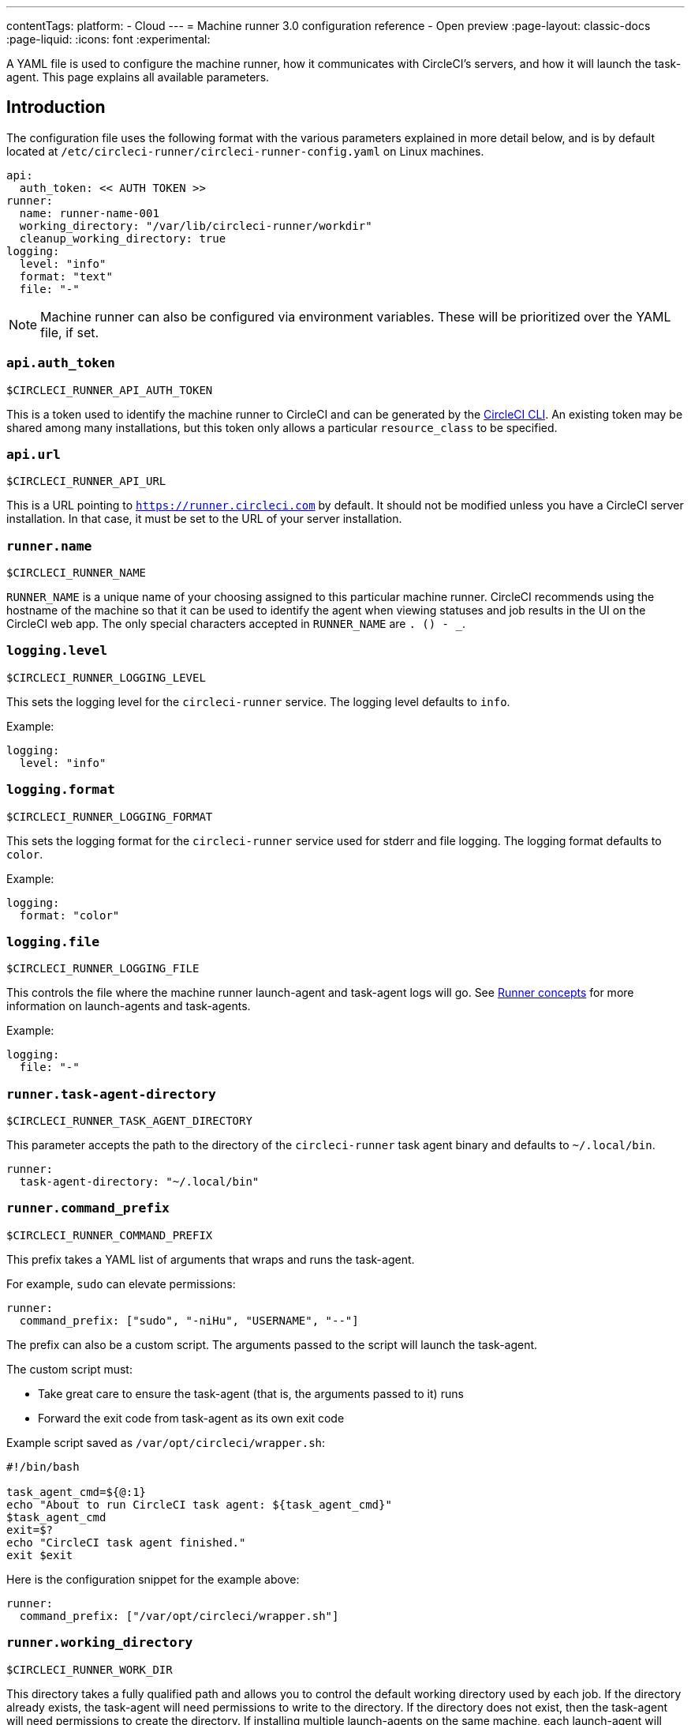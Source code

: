 ---
contentTags:
  platform:
  - Cloud
---
= Machine runner 3.0 configuration reference - Open preview
:page-layout: classic-docs
:page-liquid:
:icons: font
:experimental:

A YAML file is used to configure the machine runner, how it communicates with CircleCI's servers, and how it will launch the task-agent. This page explains all available parameters.

[#introduction]
== Introduction

The configuration file uses the following format with the various parameters explained in more detail below, and is by default located at `/etc/circleci-runner/circleci-runner-config.yaml` on Linux machines.

```yaml
api:
  auth_token: << AUTH TOKEN >>
runner:
  name: runner-name-001
  working_directory: "/var/lib/circleci-runner/workdir"
  cleanup_working_directory: true
logging:
  level: "info"
  format: "text"
  file: "-"
```

NOTE: Machine runner can also be configured via environment variables. These will be prioritized over the YAML file, if set.

[#api-auth-token]
=== `api.auth_token`

`$CIRCLECI_RUNNER_API_AUTH_TOKEN`

This is a token used to identify the machine runner to CircleCI and can be generated by the xref:local-cli.adoc[CircleCI CLI]. An existing token may be shared among many installations, but this token only allows a particular `resource_class` to be specified.

[#api-url]
=== `api.url`

`$CIRCLECI_RUNNER_API_URL`

This is a URL pointing to `https://runner.circleci.com` by default. It should not be modified unless you have a CircleCI server installation. In that case, it must be set to the URL of your server installation.

[#runner-name]
=== `runner.name`

`$CIRCLECI_RUNNER_NAME`

`RUNNER_NAME` is a unique name of your choosing assigned to this particular machine runner. CircleCI recommends using the hostname of the machine so that it can be used to identify the agent when viewing statuses and job results in the UI on the CircleCI web app. The only special characters accepted in `RUNNER_NAME` are `. () - _`.


[#logging-level]
=== `logging.level`

`$CIRCLECI_RUNNER_LOGGING_LEVEL`

This sets the logging level for the `circleci-runner` service. The logging level defaults to `info`.

Example:

```yaml
logging:
  level: "info"
```


[#logging-format]
=== `logging.format`

`$CIRCLECI_RUNNER_LOGGING_FORMAT`

This sets the logging format for the `circleci-runner` service used for stderr and file logging. The logging format defaults to `color`.

Example:

```yaml
logging:
  format: "color"
```


[#logging-file]
=== `logging.file`

`$CIRCLECI_RUNNER_LOGGING_FILE`

This controls the file where the machine runner launch-agent and task-agent logs will go. See xref:runner-concepts.adoc#task-agent[Runner concepts] for more information on launch-agents and task-agents.

Example:

```yaml
logging:
  file: "-"
```


[#runner-task-agent-directory]
=== `runner.task-agent-directory`

`$CIRCLECI_RUNNER_TASK_AGENT_DIRECTORY`

This parameter accepts the path to the directory of the `circleci-runner` task agent binary and defaults to `~/.local/bin`.

```yaml
runner:
  task-agent-directory: "~/.local/bin"
```


[#runner-command-prefix]
=== `runner.command_prefix`

`$CIRCLECI_RUNNER_COMMAND_PREFIX`

This prefix takes a YAML list of arguments that wraps and runs the task-agent.

For example, `sudo` can elevate permissions:


```yaml
runner:
  command_prefix: ["sudo", "-niHu", "USERNAME", "--"]
```

The prefix can also be a custom script. The arguments passed to the script will launch the task-agent.

The custom script must:

* Take great care to ensure the task-agent (that is, the arguments passed to it) runs
* Forward the exit code from task-agent as its own exit code

Example script saved as `/var/opt/circleci/wrapper.sh`:

```bash
#!/bin/bash

task_agent_cmd=${@:1}
echo "About to run CircleCI task agent: ${task_agent_cmd}"
$task_agent_cmd
exit=$?
echo "CircleCI task agent finished."
exit $exit
```

Here is the configuration snippet for the example above:

```yaml
runner:
  command_prefix: ["/var/opt/circleci/wrapper.sh"]
```

[#runner-working-directory]
=== `runner.working_directory`

`$CIRCLECI_RUNNER_WORK_DIR`

This directory takes a fully qualified path and allows you to control the default working directory used by each job. If the directory already exists, the task-agent will need permissions to write to the directory. If the directory does not exist, then the task-agent will need permissions to create the directory. If installing multiple launch-agents on the same machine, each launch-agent will need a unique working directory.

NOTE: These directories will not be removed automatically, see `cleanup_working_directory` to configure cleanup of directory.

NOTE: For Machine Runner 3.0, the `%s` substitution feature is not supported. The `%s` value in the working directory path would be interpreted as a literal value.

Example:

```yaml
runner:
  working_directory: "/var/lib/circleci-runner/workdir"
```

[#runner-cleanup-working-directory]
=== `runner.cleanup_working_directory`
`$CIRCLECI_RUNNER_CLEANUP_WORK_DIR`

This flag enables you to control the working directory cleanup after each job.

The possible values are:

* `true`
* `false`

NOTE: The default value is `false`.

Example:

```yaml
runner:
  cleanup_working_directory: true
```

[#runner-use-ssh-dir-for-checkout-keys]
=== `runner.use_home_ssh_dir_for_checkout_keys`
`$USE_HOME_SSH_DIR_FOR_CHECKOUT_KEYS`

This flag enables you to use the home directory of the user running the self-hosted runner instance for storing SSH checkout keys.

The possible values are:

* `true`
* `false`

NOTE: The default value is `false`.

Example:

```yaml
runner:
   use_home_ssh_dir_for_checkout_keys: true
```

[#runner-mode]
=== `runner.mode`

`$CIRCLECI_RUNNER_MODE`

This parameter allows you to specify whether you want to terminate this self-hosted runner instance upon completion of a job (`single-task`), or to continuously poll for new available jobs (`continuous`).

The possible values are:

* `continuous`
* `single-task`

NOTE: The default value is `continuous`.

Example:

```yaml
runner:
  mode: continuous
```

[#runner-max-run-time]
=== `runner.max_run_time`

`$CIRCLECI_RUNNER_MAX_RUN_TIME`

This value can be used to override the default maximum duration the task-agent will run each job. Note that the value is a string with the following unit identifiers `h`, `m` or `s` for hour, minute, and seconds respectively:

Here are a few valid examples:

* `72h` - 3 days
* `1h30m` - 1 hour 30 minutes
* `30s` - 30 seconds
* `50m` - 50 minutes
* `1h30m20s` - An overly specific (yet still valid) duration

NOTE: The default value is 5 hours.

Example:

```yaml
runner:
  max_run_time: 5h
```

[#customizing-job-timeouts-and-drain-timeouts]
==== Customizing job timeouts and drain timeouts

If you would like to customize the job timeout setting, you can “drain” the job by sending the machine runner a termination (TERM) signal, which then causes the machine runner to attempt to gracefully shutdown. When this TERM signal is received, the machine runner enters _draining_ mode, preventing the machine runner from accepting any new jobs, but still allowing any current active job to be completed. At the end of _draining_, the machine runner then signals the task-agent to cancel any active job (by sending it a TERM signal).

NOTE: If the task-agent does not exit a brief period after the TERM, the machine runner will manually kill it by sending it a KILL signal.

Draining can end in one of two ways:

* The task has been in the draining state for longer than the configured `max_run_time`
* An additional TERM signal is received by the machine runner during _draining_

[#runner-idle-timeout]
=== `runner.idle_timeout`
`$CIRCLECI_RUNNER_IDLE_TIMEOUT`

This timeout will enable a machine runner to terminate if no task has been claimed within the given time period. The value is a string with the following unit identifiers: `h`, `m` or `s` for hours, minutes, and seconds respectively (for example, `5m` is 5 minutes).

NOTE: The default behaviour is to never time out due to inactivity.

Example:

```yaml
runner:
  idle_timeout: 1h
```

[#runner-ssh-advertise-addr]
=== `runner.ssh.advertise_addr`
`$CIRCLECI_RUNNER_SSH_ADVERTISE_ADDR`

This parameter enables the “Rerun job with SSH” feature. Before enabling this feature, there are <<#considerations-before-enabling-ssh-debugging,*important considerations*>> that should be made. Rerun with SSH is not currently available on container runner.

The address is of the form `*host:port*` and is displayed in the “Enable SSH” and “Wait for SSH” sections for a job that is rerun.

NOTE: While the presence of the `runner.ssh.advertise_addr` variable enables the “Rerun job with SSH” feature, the value it holds is for publishing purposes only in the web app. The address does not need to match the actual host and port of the machine that the self-hosted runner is installed on, and can be a proxy configuration.

Example:

```yaml
runner:
  ssh:
    advertise_addr: HOSTNAME:54782
```

[#considerations-before-enabling-ssh-debugging]
==== Considerations before enabling SSH debugging

Task-agent runs an embedded SSH server and agent on a dedicated port when the “Rerun job with SSH” option is activated. This feature will not affect any other SSH servers or agents on the system that the self-hosted runner is installed on.

* The host port used by the SSH server is currently fixed to `*54782*`. Ensure this port is unblocked and available for SSH connections. A port conflict can occur if multiple machine runners are installed on the same host.
* The SSH server will inherit the same user privileges and associated access authorizations as the task-agent, defined by the <<#runner-command_prefix,runner.command_prefix parameter>>.
* The SSH server is configured for public key authentication. Anyone with permission to initiate a job can rerun it with SSH. However, only the user who initiated the rerun will have their SSH public keys added to the server for the duration of the SSH session.
* Rerunning a job with SSH will hold the job open for *two hours* if a connection is made to the SSH server, or *ten minutes* if no connection is made, unless cancelled. While in this state, the job is counted against an organization’s concurrency limit, and the task-agent will be unavailable to handle other jobs. Therefore, it is recommended to cancel an SSH rerun job explicitly (through the web UI or CLI) when finished debugging.

[#basic-full-configuration-for-machine-runner]
=== Basic full configuration for a machine runner

The fields you must set for a specific job to run using your self-hosted runners are:

* `machine: true`
* `resource_class: <namespace>/<resource-class>`

Simple example of how you could set up a job:

```yaml
version: 2.1

workflows:
  build-workflow:
    jobs:
      - runner
jobs:
  runner:
    machine: true
    resource_class: <namespace>/<resource-class>
    steps:
      - run: echo "Hi I'm on Runners!"
```

The job will then execute using your self-hosted runner when you push the `.circleci/config.yml` to your VCS provider.
